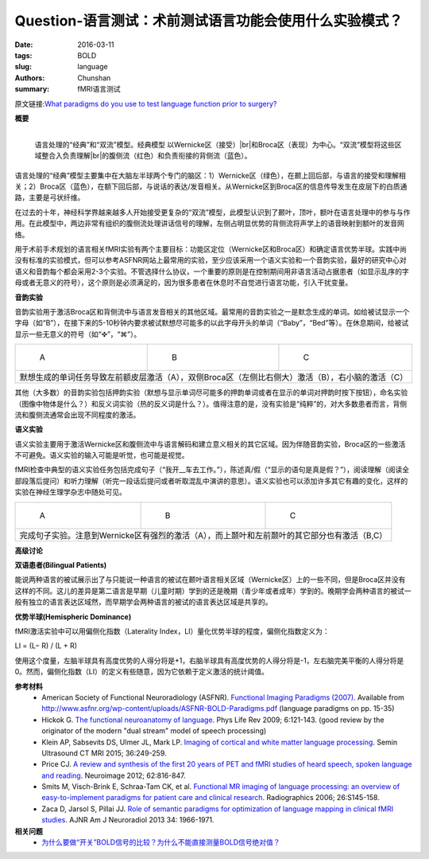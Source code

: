 Question-语言测试：术前测试语言功能会使用什么实验模式？
==========================================================================

:date: 2016-03-11
:tags: BOLD
:slug: language
:authors: Chunshan
:summary: fMRI语言测试

.. |br| raw:: html

   <br />

原文链接:\ `What paradigms do you use to test language function prior to surgery? <http://mriquestions.com/language.html>`_

**概要** 
 .. figure:: http://mriquestions.com/uploads/3/4/5/7/34572113/1796695_orig.png
    :alt: summary
    :align: center
    :width: 700

.. figure:: http://mriquestions.com/uploads/3/4/5/7/34572113/4450629_orig.gif?333
   :alt: "Classic" and "Dual Stream" models of language processing 
   :align: left
   :width: 400

   语言处理的“经典”和“双流”模型。经典模型 以Wernicke区（接受）\ |br|\ 和Broca区（表现）为中心。“双流”模型将这些区域整合入负责理解\ |br|\ 的腹侧流（红色）和负责衔接的背侧流（蓝色）。

语言处理的“经典”模型主要集中在大脑左半球两个专门的脑区：1）Wernicke区（绿色），在颞上回后部，与语言的接受和理解相关；2）Broca区（蓝色），在额下回后部，与说话的表达/发音相关。从Wernicke区到Broca区的信息传导发生在皮层下的白质通路，主要是弓状纤维。

在过去的十年，神经科学界越来越多人开始接受更复杂的“双流”模型，此模型认识到了颞叶，顶叶，额叶在语言处理中的参与与作用。在此模型中，两边非常有组织的腹侧流处理讲话信号的理解，左侧占明显优势的背侧流将声学上的语音映射到额叶的发音网络。

用于术前手术规划的语言相关fMRI实验有两个主要目标：功能区定位（Wernicke区和Broca区）和确定语言优势半球。实践中尚没有标准的实验模式，但可以参考ASFNR网站上最常用的实验，至少应该采用一个语义实验和一个音韵实验，最好的研究中心对语义和音韵每个都会采用2-3个实验。不管选择什么协议，一个重要的原则是在控制期间用非语言活动占据患者（如显示乱序的字母或者无意义的符号），这个原则是必须满足的，因为很多患者在休息时不自觉进行语言功能，引入干扰变量。

**音韵实验**

音韵实验用于激活Broca区和背侧流中与语言发音相关的其他区域。最常用的音韵实验之一是默念生成的单词。如给被试显示一个字母（如“B”），在接下来的5-10秒钟内要求被试默想尽可能多的以此字母开头的单词（“Baby”，“Bed”等）。在休息期间，给被试显示一些无意义的符号（如“✜”，“⌘”）。

+--------------------------------------------------------------------------------------+-----------------------------------------------------------------------------------+---------------------------------------------------------------------------------------+
| .. figure:: http://mriquestions.com/uploads/3/4/5/7/34572113/1790267_orig.jpg        | .. figure:: http://mriquestions.com/uploads/3/4/5/7/34572113/1058772_orig.jpg     | .. figure:: http://mriquestions.com/uploads/3/4/5/7/34572113/8649428_orig.jpg         |
|    :alt: Silent word generation task                                                 |    :alt: Silent word generation task                                              |    :alt: Silent word generation task                                                  |
|    :width: 300                                                                       |    :width: 300                                                                    |    :width: 300                                                                        |
|                                                                                      |                                                                                   |                                                                                       |
|    A                                                                                 |    B                                                                              |    C                                                                                  |
+--------------------------------------------------------------------------------------+-----------------------------------------------------------------------------------+---------------------------------------------------------------------------------------+
|                                       默想生成的单词任务导致左前额皮层激活（A），双侧Broca区（左侧比右侧大）激活（B），右小脑的激活（C）                                                                                                                         |
+------------------------------------------------------------------------------------------------------------------------------------------------------------------------------------------------------------------------------------------------------------------+

其他（大多数）的音韵实验包括押韵实验（默想与显示单词尽可能多的押韵单词或者在显示的单词对押韵时按下按钮），命名实验（图像中物体是什么？）和反义词实验（热的反义词是什么？）。值得注意的是，没有实验是“纯粹”的，对大多数患者而言，背侧流和腹侧流通常会出现不同程度的激活。

**语义实验**

语义实验主要用于激活Wernicke区和腹侧流中与语言解码和建立意义相关的其它区域。因为伴随音韵实验，Broca区的一些激活不可避免。语义实验的输入可能是听觉，也可能是视觉。

fMRI检查中典型的语义实验任务包括完成句子（“我开__车去工作。”），陈述真/假（“显示的语句是真是假？”），阅读理解（阅读全部段落后提问）和听力理解（听完一段话后提问或者听取混乱中演讲的意思）。语义实验也可以添加许多其它有趣的变化，这样的实验在神经生理学杂志中随处可见。

+--------------------------------------------------------------------------------------+-----------------------------------------------------------------------------------+---------------------------------------------------------------------------------------+
| .. figure:: http://mriquestions.com/uploads/3/4/5/7/34572113/4380294_orig.jpg?204    | .. figure:: http://mriquestions.com/uploads/3/4/5/7/34572113/5471201_orig.jpg?209 | .. figure:: http://mriquestions.com/uploads/3/4/5/7/34572113/5754454_orig.jpg?191     |
|    :alt: Sentence completion paradigm.                                               |    :alt: Sentence completion paradigm.                                            |    :alt: Sentence completion paradigm.                                                |
|    :width: 300                                                                       |    :width: 300                                                                    |    :width: 300                                                                        |
|                                                                                      |                                                                                   |                                                                                       |
|    A                                                                                 |    B                                                                              |    C                                                                                  |
+--------------------------------------------------------------------------------------+-----------------------------------------------------------------------------------+---------------------------------------------------------------------------------------+
|                                       完成句子实验。注意到Wernicke区有强烈的激活（A），而上颞叶和左前颞叶的其它部分也有激活（B,C）                                                                                                                               |
+------------------------------------------------------------------------------------------------------------------------------------------------------------------------------------------------------------------------------------------------------------------+

**高级讨论**

**双语患者(Bilingual Patients)**

能说两种语言的被试展示出了与只能说一种语言的被试在颞叶语言相关区域（Wernicke区）上的一些不同，但是Broca区并没有这样的不同。这儿的差异是第二语言是早期（儿童时期）学到的还是晚期（青少年或者成年）学到的。晚期学会两种语言的被试一般有独立的语言表达区域然，而早期学会两种语言的被试的语言表达区域是共享的。

**优势半球(Hemispheric Dominance)**

fMRI激活实验中可以用偏侧化指数（Laterality Index，LI）量化优势半球的程度，偏侧化指数定义为：

LI = (L− R) / (L + R)

使用这个度量，左脑半球具有高度优势的人得分将是+1，右脑半球具有高度优势的人得分将是-1，左右脑完美平衡的人得分将是0。然而，偏侧化指数（LI）的定义有些随意，因为它依赖于定义激活的统计阈值。

**参考材料**
     * American Society of Functional Neuroradiology (ASFNR). `Functional Imaging Paradigms (2007) <http://mriquestions.com/uploads/3/4/5/7/34572113/asfnr_fmri_paradigms_2007.pdf>`_. Available from `http://www.asfnr.org/wp-content/uploads/ASFNR-BOLD-Paradigms.pdf <http://www.asfnr.org/wp-content/uploads/ASFNR-BOLD-Paradigms.pdf>`_ (language paradigms on pp. 15-35)   
     * Hickok G. `The functional neuroanatomy of language <http://mriquestions.com/uploads/3/4/5/7/34572113/language_hickock_review_nihms133032.pdf>`_. Phys Life Rev 2009; 6:121-143. (good review by the originator of the modern "dual stream" model of speech processing)
     * Klein AP, Sabsevits DS, Ulmer JL, Mark LP. `Imaging of cortical and white matter language processing <http://mriquestions.com/uploads/3/4/5/7/34572113/language_ulmer-s2.0-s0887217115000463-main.pdf>`_. Semin Ultrasound CT MRI 2015; 36:249-259.
     * Price CJ. `A review and synthesis of the first 20 years of PET and fMRI studies of heard speech, spoken language and reading <http://mriquestions.com/uploads/3/4/5/7/34572113/language_review1-s2.0-s1053811912004703-main.pdf>`_. Neuroimage 2012; 62:816-847. 
     * Smits M, Visch-Brink E, Schraa-Tam CK, et al. `Functional MR imaging of language processing: an overview of easy-to-implement paradigms for patient care and clinical research <http://mriquestions.com/uploads/3/4/5/7/34572113/language_paradigms_easy_to_implement_radiographics.pdf>`_. Radiographics 2006; 26:S145-158.
     * Zaca D, Jarsol S, Pillai JJ. `Role of semantic paradigms for optimization of language mapping in clinical fMRI studies <http://mriquestions.com/uploads/3/4/5/7/34572113/language_network_ajnr.a3628.full.pdf>`_. AJNR Am J Neuroradiol 2013 34: 1966-1971.

**相关问题**
  * `为什么要做“开关”BOLD信号的比较？为什么不能直接测量BOLD信号绝对值？ <http://chunshan.github.io/MRI-QA/bold/why-on-off-comparison.html>`_